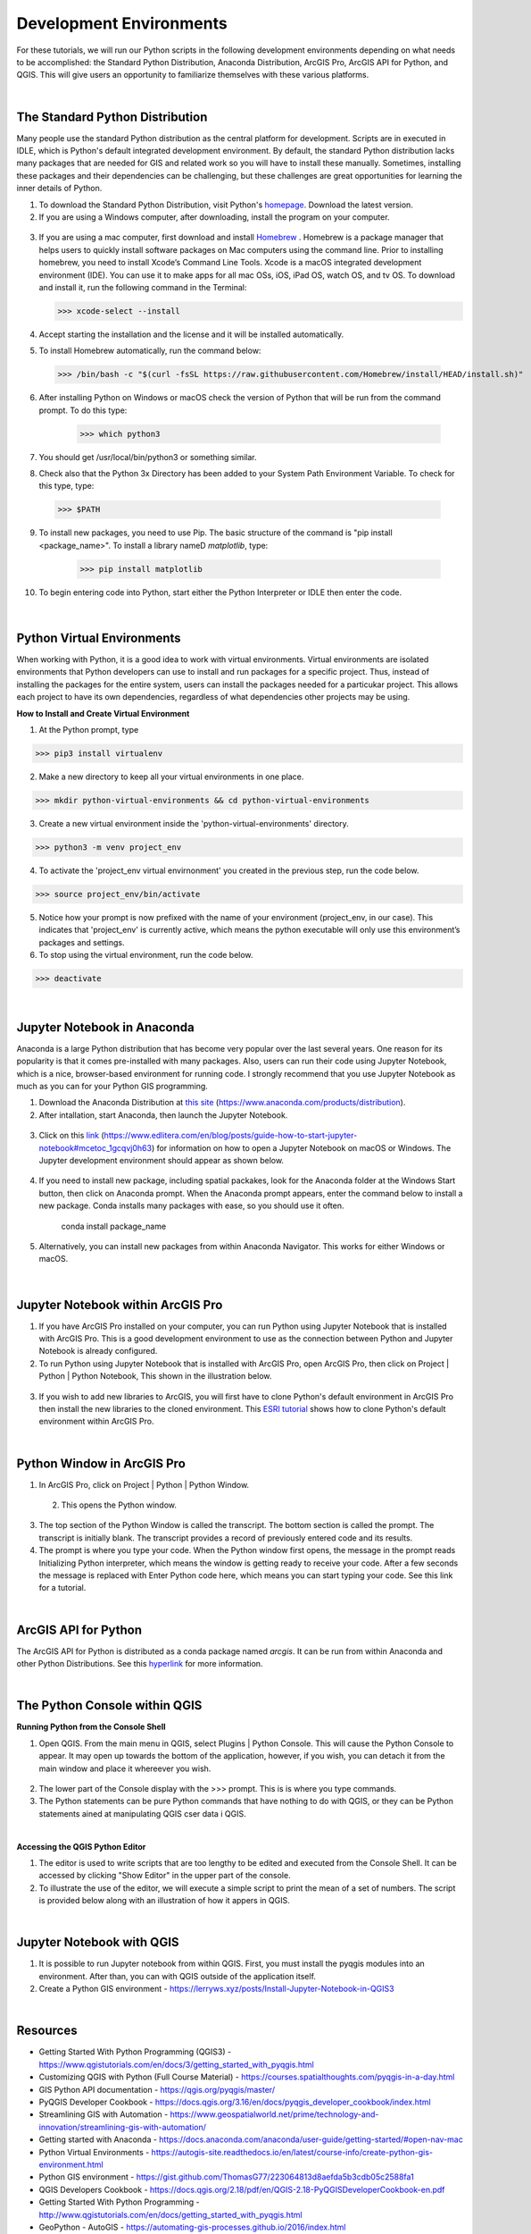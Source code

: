 
Development Environments
==========================

For these tutorials, we will run our Python scripts in the following development environments depending on what needs to be accomplished: the Standard Python Distribution, Anaconda Distribution, ArcGIS Pro, ArcGIS API for Python, and QGIS. This will give users an opportunity to familiarize themselves with these various platforms.


|


The Standard Python Distribution 
-----------------------------------

Many people use the standard Python distribution as the central platform for development. Scripts are in executed in IDLE, which is Python's default integrated development environment.  By default, the standard Python distribution lacks many packages that are needed for GIS and related work so you will have to install these manually. Sometimes, installing these packages and their dependencies can be challenging, but these challenges are great opportunities for learning the inner details of Python.


1. To download the Standard Python Distribution, visit Python's `homepage <https://www.python.org/downloads/>`_. Download the latest version.


2. If you are using a Windows computer, after downloading, install the program on your computer.

 .. image:: img/install_python.png
   :alt: Install Python


3. If you are using a mac computer, first download and install `Homebrew <https://brew.sh/)>`_ . Homebrew is a package manager that helps users to quickly install software packages on Mac computers using the command line.  Prior to installing homebrew, you need to install Xcode’s Command Line Tools. Xcode is a macOS integrated development environment (IDE). You can use it to make apps for all mac OSs, iOS, iPad OS, watch OS, and tv OS. To download and install it, run the following command in the Terminal:

   >>> xcode-select --install

4. Accept starting the installation and the license and it will be installed automatically.


5.  To install Homebrew automatically, run the command below:

 >>> /bin/bash -c "$(curl -fsSL https://raw.githubusercontent.com/Homebrew/install/HEAD/install.sh)"


6. After installing Python on Windows or macOS check the version of Python that will be run from the command prompt. To do this type:

     >>> which python3

7. You should get  /usr/local/bin/python3 or something similar.



8. Check also that the Python 3x Directory has been added to your System Path Environment Variable.  To check for this type, type:
    
  >>> $PATH


9. To install new packages, you need to use Pip.  The basic structure of the command is "pip install <package_name>". To install a library nameD *matplotlib*, type:

    >>> pip install matplotlib

   
10. To begin entering code into Python, start either the Python Interpreter or IDLE then enter the code.  

 .. image:: img/interpreter_idle.png
   :alt: Python Interpreter and IDLE




|


Python Virtual Environments
-----------------------------

When working with Python, it is a good idea to work with virtual environments. Virtual environments are isolated environments that Python developers can use to install and run packages for a specific project.  Thus, instead of installing the packages for the entire system, users can install the packages needed for a particukar project. This allows each project to have its own dependencies, regardless of what dependencies other projects may be using.   



**How to Install and Create Virtual Environment**


1. At the Python prompt, type

>>> pip3 install virtualenv


2. Make a new directory to keep all your virtual environments in one place.

>>> mkdir python-virtual-environments && cd python-virtual-environments


3. Create a new virtual environment inside the 'python-virtual-environments' directory.

>>> python3 -m venv project_env


4. To activate the 'project_env virtual envirnonment' you created in the previous step, run the code below.  

>>> source project_env/bin/activate


5. Notice how your prompt is now prefixed with the name of your environment (project_env, in our case). This indicates that 'project_env' is currently active, which means the python executable will only use this environment’s packages and settings.


6. To stop using the virtual environment, run the code below.

>>> deactivate
 




|




 
Jupyter Notebook in Anaconda 
------------------------------

Anaconda is a large Python distribution that has become very popular over the last several years.  One reason for its popularity is that it comes  pre-installed with many packages. Also, users can run their code using Jupyter Notebook, which is a nice, browser-based environment for running code. I strongly recommend that you use Jupyter Notebook as much as you can for your Python GIS programming.


1. Download the Anaconda Distribution at `this site <https://www.anaconda.com/products/distribution>`_ (https://www.anaconda.com/products/distribution). 


2. After intallation, start Anaconda, then launch the Jupyter Notebook. 


 .. image:: img/jupyter_notebook.png
   :alt: Anaconda Navigator


3. Click on this `link <https://www.edlitera.com/en/blog/posts/guide-how-to-start-jupyter-notebook#mcetoc_1gcqvj0h63>`_ (https://www.edlitera.com/en/blog/posts/guide-how-to-start-jupyter-notebook#mcetoc_1gcqvj0h63) for information on how to open a Jupyter Notebook on macOS or Windows.  The Jupyter development environment should appear as shown below.


 .. image:: img/jupyter_dev_environment.png
   :alt: Jupyter Notebook Development Environment



4. If you need to install new package, including spatial packakes, look for the Anaconda folder at the Windows Start button, then click on Anaconda prompt.  When the Anaconda prompt appears, enter the command below to install a new package. Conda installs many packages with ease, so you should use it often.

           conda install package_name


5. Alternatively, you can install new packages from within Anaconda Navigator. This works for either Windows or macOS.

 .. image:: img/install_packages.png
   :alt: Anaconda Navigator Environment



 
|


Jupyter Notebook within ArcGIS Pro
-------------------------------------

1. If you have ArcGIS Pro installed on your computer, you can run Python using Jupyter Notebook that is installed with ArcGIS Pro.  This is a good development environment to use  as the connection between Python and Jupyter Notebook is already configured.   


2. To run Python using Jupyter Notebook that is installed with ArcGIS Pro, open ArcGIS Pro, then click on Project | Python | Python Notebook, This shown in the illustration below.

 .. image:: img/jupyter_notebook_arcgis_pro.png
   :alt: Python's Notebook in ArcGIS Pro 


3. If you wish to add new libraries to ArcGIS, you will first have to clone Python's default environment in ArcGIS Pro then install the new libraries to the cloned environment.  This `ESRI tutorial <https://support.esri.com/en/technical-article/000020560>`_ shows how to clone Python's default environment within ArcGIS Pro.
 

 

|

Python Window in ArcGIS Pro 
-----------------------------

1. In ArcGIS Pro, click on Project | Python | Python Window.  
  

 .. image:: img/jupyter_notebook_arcgis_pro2.png
   :alt: New Python Notebook

  
 2. This opens the Python window.
   

 .. image:: img/arcgis_python_window.png
   :alt: ArcGIS Python Notebook


3. The top section of the Python Window is called the transcript. The bottom section is called the prompt. The transcript is initially blank. The transcript provides a record of previously entered code and its results.


4. The prompt is where you type your code. When the Python window first opens, the message in the prompt reads Initializing Python interpreter, which means the window is getting ready to receive your code. After a few seconds the message is replaced with Enter Python code here, which means you can start typing your code. See this link for a tutorial.
 


|


ArcGIS API for Python
-----------------------

The ArcGIS API for Python is distributed as a conda package named *arcgis*. It can be run from within Anaconda and other Python Distributions.  See this `hyperlink <https://developers.arcgis.com/python/guide/install-and-set-up/>`_ for more information. 




|


The Python Console within QGIS
---------------------------------


**Running Python from the Console Shell**


1. Open QGIS.  From the main menu in QGIS, select Plugins | Python Console.  This will cause the Python Console to appear. It may open up towards the bottom of the application, however, if you wish, you can detach it from the main window and place it whereever you wish.


 .. image:: img/qgis_python_console1.png
   :alt: New Python Notebook


2. The lower part of the Console display with the >>> prompt. This is is where you type commands.  


3. The Python statements can be pure Python commands that have nothing to do with QGIS, or they can be Python statements ained at manipulating QGIS cser data i QGIS.




|


**Accessing the QGIS Python Editor**

1.  The editor is used to write scripts that are too lengthy to be edited and executed from the Console Shell.   It can be accessed by clicking "Show Editor" in the upper part of the console.



2.  To illustrate the use of the editor, we will execute a simple script to print the mean of a set of numbers. The script is provided below along with an illustration of how it appers in QGIS.

.. code-block:: python
   :linenos:

   import numpy
   arr_mean = numpy.mean([31,35,46,59,71,80,84,82,75,62,48,36])
   print("The arithmetic mean is :", arr_mean)


.. image:: img/qgis_python_console2.png
   :alt: Python Script Print Name of Attribute Fields



|


Jupyter Notebook with QGIS
-----------------------------

1. It is possible to run Jupyter notebook from within QGIS.  First, you must install the pyqgis modules into an environment. After than, you can with QGIS outside of the application itself. 

2. Create a Python GIS environment  - https://lerryws.xyz/posts/Install-Jupyter-Notebook-in-QGIS3


|




Resources
------------

* Getting Started With Python Programming (QGIS3) - https://www.qgistutorials.com/en/docs/3/getting_started_with_pyqgis.html

* Customizing QGIS with Python (Full Course Material) - https://courses.spatialthoughts.com/pyqgis-in-a-day.html

* GIS Python API documentation - https://qgis.org/pyqgis/master/

* PyQGIS Developer Cookbook - https://docs.qgis.org/3.16/en/docs/pyqgis_developer_cookbook/index.html

* Streamlining GIS with Automation - https://www.geospatialworld.net/prime/technology-and-innovation/streamlining-gis-with-automation/

* Getting started with Anaconda - https://docs.anaconda.com/anaconda/user-guide/getting-started/#open-nav-mac

* Python Virtual Environments - https://autogis-site.readthedocs.io/en/latest/course-info/create-python-gis-environment.html

* Python GIS environment - https://gist.github.com/ThomasG77/223064813d8aefda5b3cdb05c2588fa1

* QGIS Developers Cookbook - https://docs.qgis.org/2.18/pdf/en/QGIS-2.18-PyQGISDeveloperCookbook-en.pdf

* Getting Started With Python Programming - http://www.qgistutorials.com/en/docs/getting_started_with_pyqgis.html

* GeoPython - AutoGIS  - https://automating-gis-processes.github.io/2016/index.html

 







